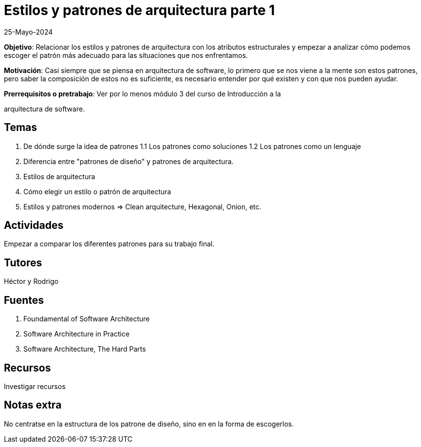 = Estilos y patrones de arquitectura parte 1
25-Mayo-2024

*Objetivo*: Relacionar los estilos y patrones de arquitectura con los atributos estructurales
y empezar a analizar cómo podemos escoger el patrón más adecuado para las 
situaciones que nos enfrentamos.

*Motivación*: Casi siempre que se piensa en arquitectura de software, lo
primero que se nos viene a la mente son estos patrones, pero saber la composición
de estos no es suficiente, es necesario entender por qué existen y con
que nos pueden ayudar.

*Prerrequisitos o pretrabajo*: Ver por lo menos módulo 3 del curso de Introducción a la
  
arquitectura de software.

== Temas

1. De dónde surge la idea de patrones
  1.1 Los patrones como soluciones
  1.2 Los patrones como un lenguaje
2. Diferencia entre "patrones de diseño" y patrones de arquitectura.
3. Estilos de arquitectura
4. Cómo elegir un estilo o patrón de arquitectura
5. Estilos y patrones modernos => Clean arquitecture, Hexagonal, Onion, etc.

== Actividades

Empezar a comparar los diferentes patrones para su trabajo final.

== Tutores

Héctor y Rodrigo

== Fuentes

1. Foundamental of Software Architecture
2. Software Architecture in Practice
3. Software Architecture, The Hard Parts

== Recursos

Investigar recursos

== Notas extra

No centratse en la estructura de los patrone de diseño, sino en
en la forma de escogerlos.
